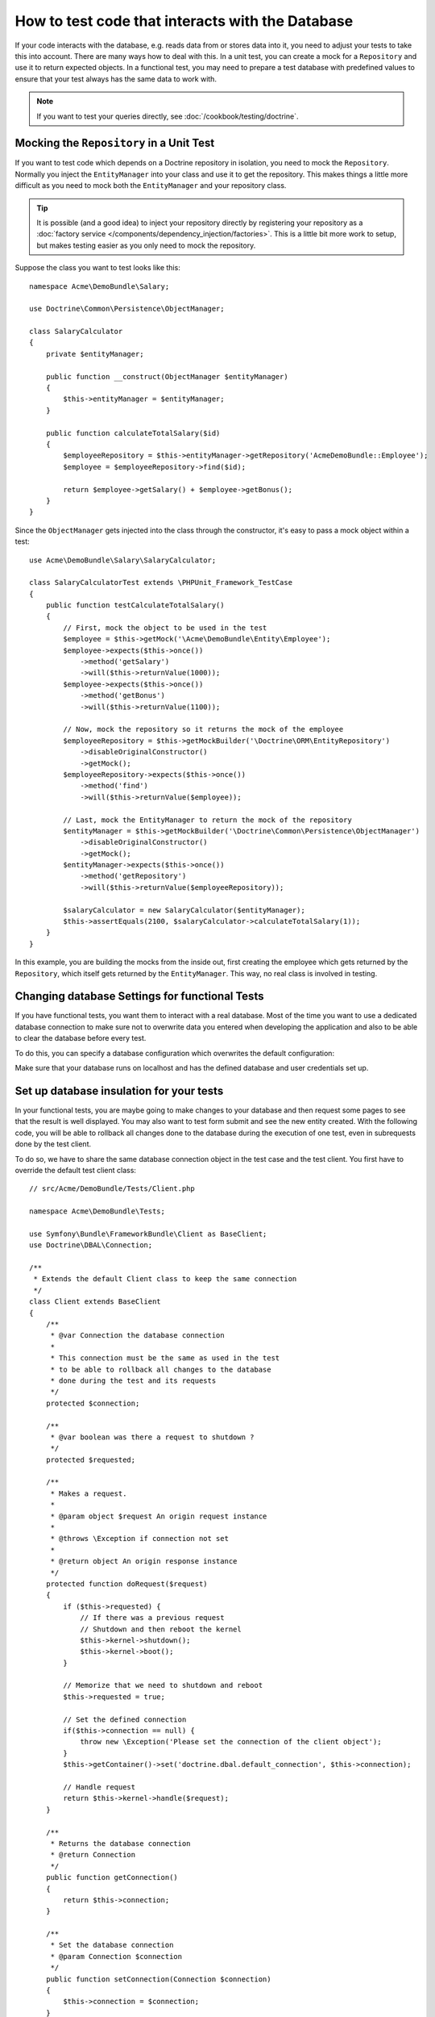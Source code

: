 .. index::
   single: Tests; Database

How to test code that interacts with the Database
=================================================

If your code interacts with the database, e.g. reads data from or stores data
into it, you need to adjust your tests to take this into account. There are
many ways how to deal with this. In a unit test, you can create a mock for
a ``Repository`` and use it to return expected objects. In a functional test,
you may need to prepare a test database with predefined values to ensure that
your test always has the same data to work with.

.. note::

    If you want to test your queries directly, see :doc:`/cookbook/testing/doctrine`.

Mocking the ``Repository`` in a Unit Test
-----------------------------------------

If you want to test code which depends on a Doctrine repository in isolation,
you need to mock the ``Repository``. Normally you inject the ``EntityManager``
into your class and use it to get the repository. This makes things a little
more difficult as you need to mock both the ``EntityManager`` and your repository
class.

.. tip::

    It is possible (and a good idea) to inject your repository directly by
    registering your repository as a :doc:`factory service </components/dependency_injection/factories>`.
    This is a little bit more work to setup, but makes testing easier as you
    only need to mock the repository.

Suppose the class you want to test looks like this::

    namespace Acme\DemoBundle\Salary;

    use Doctrine\Common\Persistence\ObjectManager;

    class SalaryCalculator
    {
        private $entityManager;

        public function __construct(ObjectManager $entityManager)
        {
            $this->entityManager = $entityManager;
        }

        public function calculateTotalSalary($id)
        {
            $employeeRepository = $this->entityManager->getRepository('AcmeDemoBundle::Employee');
            $employee = $employeeRepository->find($id);

            return $employee->getSalary() + $employee->getBonus();
        }
    }

Since the ``ObjectManager`` gets injected into the class through the constructor,
it's easy to pass a mock object within a test::

    use Acme\DemoBundle\Salary\SalaryCalculator;

    class SalaryCalculatorTest extends \PHPUnit_Framework_TestCase
    {
        public function testCalculateTotalSalary()
        {
            // First, mock the object to be used in the test
            $employee = $this->getMock('\Acme\DemoBundle\Entity\Employee');
            $employee->expects($this->once())
                ->method('getSalary')
                ->will($this->returnValue(1000));
            $employee->expects($this->once())
                ->method('getBonus')
                ->will($this->returnValue(1100));

            // Now, mock the repository so it returns the mock of the employee
            $employeeRepository = $this->getMockBuilder('\Doctrine\ORM\EntityRepository')
                ->disableOriginalConstructor()
                ->getMock();
            $employeeRepository->expects($this->once())
                ->method('find')
                ->will($this->returnValue($employee));

            // Last, mock the EntityManager to return the mock of the repository
            $entityManager = $this->getMockBuilder('\Doctrine\Common\Persistence\ObjectManager')
                ->disableOriginalConstructor()
                ->getMock();
            $entityManager->expects($this->once())
                ->method('getRepository')
                ->will($this->returnValue($employeeRepository));

            $salaryCalculator = new SalaryCalculator($entityManager);
            $this->assertEquals(2100, $salaryCalculator->calculateTotalSalary(1));
        }
    }

In this example, you are building the mocks from the inside out, first creating
the employee which gets returned by the ``Repository``, which itself gets
returned by the ``EntityManager``. This way, no real class is involved in
testing.

Changing database Settings for functional Tests
-----------------------------------------------

If you have functional tests, you want them to interact with a real database.
Most of the time you want to use a dedicated database connection to make sure
not to overwrite data you entered when developing the application and also
to be able to clear the database before every test.

To do this, you can specify a database configuration which overwrites the default
configuration:

.. configuration-block::

    .. code-block:: yaml

        # app/config/config_test.yml
        doctrine:
            # ...
            dbal:
                host:     localhost
                dbname:   testdb
                user:     testdb
                password: testdb

    .. code-block:: xml

        <!-- app/config/config_test.xml -->
        <doctrine:config>
            <doctrine:dbal
                host="localhost"
                dbname="testdb"
                user="testdb"
                password="testdb"
            />
        </doctrine:config>

    .. code-block:: php

        // app/config/config_test.php
        $configuration->loadFromExtension('doctrine', array(
            'dbal' => array(
                'host'     => 'localhost',
                'dbname'   => 'testdb',
                'user'     => 'testdb',
                'password' => 'testdb',
            ),
        ));

Make sure that your database runs on localhost and has the defined database and
user credentials set up.

Set up database insulation for your tests
-----------------------------------------------

In your functional tests, you are maybe going to make changes to your database and then request some pages to see that the result is well displayed. You may also want to test form submit and see the new entity created. 
With the following code, you will be able to rollback all changes done to the database during the execution of one test, even in subrequests done by the test client.

To do so, we have to share the same database connection object in the test case and the test client. You first have to override the default test client class::
   
   // src/Acme/DemoBundle/Tests/Client.php
   
   namespace Acme\DemoBundle\Tests;

   use Symfony\Bundle\FrameworkBundle\Client as BaseClient;
   use Doctrine\DBAL\Connection;
   
   /**
    * Extends the default Client class to keep the same connection
    */
   class Client extends BaseClient
   {
       /**
        * @var Connection the database connection
        *
        * This connection must be the same as used in the test
        * to be able to rollback all changes to the database
        * done during the test and its requests
        */
       protected $connection;
   
       /**
        * @var boolean was there a request to shutdown ?
        */
       protected $requested;
   
       /**
        * Makes a request.
        *
        * @param object $request An origin request instance
        *
        * @throws \Exception if connection not set
        *
        * @return object An origin response instance
        */
       protected function doRequest($request)
       {
           if ($this->requested) {
               // If there was a previous request
               // Shutdown and then reboot the kernel
               $this->kernel->shutdown();
               $this->kernel->boot();
           }
   
           // Memorize that we need to shutdown and reboot
           $this->requested = true;
   
           // Set the defined connection
           if($this->connection == null) { 
               throw new \Exception('Please set the connection of the client object'); 
           }
           $this->getContainer()->set('doctrine.dbal.default_connection', $this->connection);
   
           // Handle request
           return $this->kernel->handle($request);
       }
   
       /**
        * Returns the database connection
        * @return Connection
        */
       public function getConnection()
       {
           return $this->connection;
       }
   
       /**
        * Set the database connection
        * @param Connection $connection
        */
       public function setConnection(Connection $connection)
       {
           $this->connection = $connection;
       }
   }


And then change your service.yml file::

  # src/Acme/DemoBundle/Resources/config/services.yml
  parameters:
      # Override the default test client class with our own
      # in order to ensure database isolation during tests
      test.client.class: Acme\DemoBundle\Tests\Client


There is still one thing to do, as we now share the same connection object for the whole test, but we don't begin a transaction at the beginning of each test, and rollback at the end.
You can create your custom parent test class, extending WebTestCase like this ::

   # src/Acme/DemoBundle/Tests/IsolatedTestCase.php
   
   namespace Acme\DemoBundle\Tests;
   
   use Symfony\Bundle\FrameworkBundle\Test\WebTestCase;
   
   /**
    * Parent class for tests
    * Automatically rollback any changes done to the database
    */
   abstract class IsolatedTestCase extends WebTestCase
   {
       protected $client;

       /**
        * Creates a Client
        *
        * @param array $options            An array of options to pass to the createKernel class
        * @param array $server             An array of server parameters
        *
        * @return Client                   A Client instance
        */
       protected static function createClient(array $options = array(), array $server = array())
       {
           // Create the client using parent function
           $client = parent::createClient($options, $server);
   
           // Set the database connection of the test client with the same used in the test
           $client->setConnection($client->getContainer()->get('doctrine')->getConnection());
   
           return $client;
       }
       
       /**
        * Called before every tests
        * - Initializes a new client and entity manager
        * - Starts a new transaction
        */
       public function setUp()
       {
           $this->client = static::createClient();
           $this->em = $this->client->getContainer()->get('doctrine')->getManager();
           $this->em->beginTransaction();
       }
   
       /**
        * Called after every tests
        * - Rollback the transaction
        * - Closes the entity manager
        */
       public function tearDown()
       {
           $this->em->rollback();
           $this->em->close();
       }
   }
   

Then, you just have to extend this class and your tests will automatically be isolated from a database point of view
Here is an example of a possible test ::

   # src/Acme/DemoBundle/Tests/Example.php
   
   namespace Acme\DemoBundle\Tests;
   
   use Acme\DemoBundle\Tests\IsolatedTestCase;
   
   class Example extends IsolatedTestCase
   {
       public function testExample()
       {
           // ... All changes done here will be automatically cancelled
       }
   }


   
